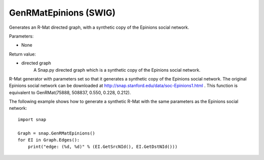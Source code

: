GenRMatEpinions (SWIG)
''''''''''''''''''''''

.. function:: GenRMatEpinions()
   :noindex:

Generates an R-Mat directed graph, with a synthetic copy of the Epinions social network.

Parameters:

- None

Return value:

- directed graph
    A Snap.py directed graph which is a synthetic copy of the Epinions social network.

R-Mat generator with parameters set so that it generates a synthetic copy of the Epinions social network. The original Epinions social network can be downloaded at http://snap.stanford.edu/data/soc-Epinions1.html . This function is equivalent to GenRMat(75888, 508837, 0.550, 0.228, 0.212).


The following example shows how to generate a synthetic R-Mat with the same parameters as the Epinions social network::

    import snap

    Graph = snap.GenRMatEpinions()
    for EI in Graph.Edges():
        print("edge: (%d, %d)" % (EI.GetSrcNId(), EI.GetDstNId()))

